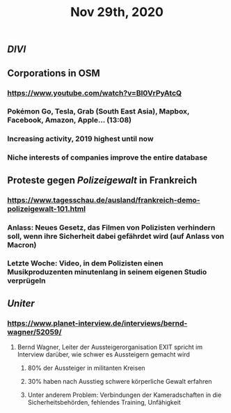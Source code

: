 #+TITLE: Nov 29th, 2020

** [[DIVI]]
** Corporations in OSM
*** https://www.youtube.com/watch?v=BI0VrPyAtcQ
*** Pokémon Go, Tesla, Grab (South East Asia), Mapbox, Facebook, Amazon, Apple… (13:08)
*** Increasing activity, 2019 highest until now
*** Niche interests of companies improve the entire database
** Proteste gegen [[Polizeigewalt]] in Frankreich
*** https://www.tagesschau.de/ausland/frankreich-demo-polizeigewalt-101.html
*** Anlass: Neues Gesetz, das Filmen von Polizisten verhindern soll, wenn ihre Sicherheit dabei gefährdet wird (auf Anlass von Macron)
*** Letzte Woche: Video, in dem Polizisten einen Musikproduzenten minutenlang in seinem eigenen Studio verprügeln
** [[Uniter]]
*** https://www.planet-interview.de/interviews/bernd-wagner/52059/
**** Bernd Wagner, Leiter der Aussteigerorganisation EXIT spricht im Interview darüber, wie schwer es Aussteigern gemacht wird
***** 80% der Aussteiger in militanten Kreisen
***** 30% haben nach Ausstieg schwere körperliche Gewalt erfahren
***** Unter anderem Problem: Verbindungen der Kameradschaften in die Sicherheitsbehörden, fehlendes Training, Unfähigkeit
